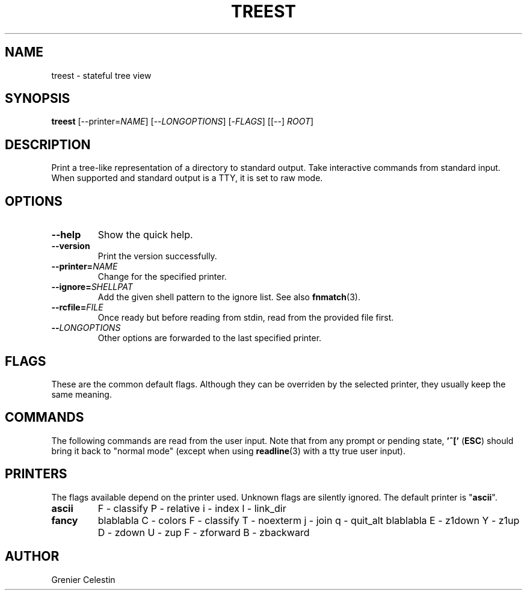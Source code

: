 .TH TREEST 1 treest-TREEST_VERSION

.SH NAME
treest \- stateful tree view

.SH SYNOPSIS
.B treest
[--printer=\fINAME\fR] [--\fILONGOPTIONS\fR] [-\fIFLAGS\fR]
[[--] \fIROOT\fR]

.SH DESCRIPTION
.PP
Print a tree-like representation of a directory to standard
output.  Take interactive commands from standard input.
When supported and standard output is a TTY, it is set to
raw mode.

.SH OPTIONS
.TP
\fB\-\-help
Show the quick help.
.TP
\fB\-\-version
Print the version successfully.
.TP
\fB\-\-printer=\fINAME\fR
Change for the specified printer.
.TP
\fB\-\-ignore=\fISHELLPAT\fR
Add the given shell pattern to the ignore list.  See also
\fBfnmatch\fR(3).
.TP
\fB\-\-rcfile=\fIFILE\fR
Once ready but before reading from stdin, read from the
provided file first.
.TP
\fB\-\-\fILONGOPTIONS\fR
Other options are forwarded to the last specified printer.

.SH FLAGS
.PP
These are the common default flags.  Although they can be
overriden by the selected printer, they usually keep the
same meaning.
.TS
tab (@);
l lx.
A@T{
--almost-all
T}
B@T{
--ignore-backups
T}
I@T{
toggle the filtering by ignored patterns
T}
S@T{
sort by size
T}
X@T{
sort by extension
T}
c@T{
sort by ctime
T}
d@T{
sort directories first
T}
r@T{
reverse sorting order
T}
t@T{
sort by mtime
T}
u@T{
sort by atime
T}
w@T{
toggle watch mode: watches are set on every unfolded
directories (see the \fBinotify(7)\fR)
T}
.TE

.SH COMMANDS
.PP
The following commands are read from the user input.
Note that from any prompt or pending state, \fB'^['\fR
(\fBESC\fR) should bring it back to "normal mode" (except
when using \fBreadline\fR(3) with a tty true user input).
.TS
tab (@);
l lx.
^C@T{
quit
T}
^H@T{
toggle the ignore global flag
T}
^L@T{
refresh the view
T}
^N@T{
go to the next visible node
T}
^P@T{
go to the previous visible node
T}
^R@T{
reload the directory at the cursor
T}
^Z@T{
suspend
T}
!@T{
execute a shell command
T}
"@T{
fill or empty a register, use `?"` to see used registers content
T}
#@T{
(comment) ignore input until the end of line
T}
$@T{
find the next node which name ends with
T}
(@T{
run commands if
T}
)@T{
run commands ifnot
T}
-@T{
toggle a flag
T}
\.@T{
re-run the last command
T}
/@T{
find the next node which name contains
T}
:@T{
execute a printer command
T}
;@T{
refresh the view
T}
\= @T{
fold recursively at the cursor
T}
?@T{
print help for a given command
T}
C@T{
fold at the given path
T}
H@T{
fold at the cursor
T}
L@T{
unfold at the cursor
T}
N@T{
continue search backward
T}
O@T{
unfold at the given path
T}
Q@T{
quit with an exit code (by default indicating failure)
T}
[@T{
go to the parent's first child
T}
\\@T{
run a register as a sequence of commands
T}
]@T{
go to the parent's last child
T}
^@T{
find the next node which name starts with
T}
`@T{
go to the root
T}
c@T{
go to and fold at the given path
T}
h@T{
go to the parent directory
T}
j@T{
go to the next node
T}
k@T{
go to the previous node
T}
l@T{
go to the directory's first child (unfold if needed)
T}
n@T{
continue search forward
T}
o@T{
go to and unfold at the given path
T}
q@T{
quit
T}
{@T{
run commands while
T}
|@T{
pipe content into a shell command
T}
}@T{
run commands whilenot
T}
~@T{
reload at the root (read the whole tree from file system)
T}
.TE

.SH PRINTERS
.PP
The flags available depend on the printer used.  Unknown
flags are silently ignored.  The default printer is
"\fBascii\fR".

.TP
\fBascii\fR
F - classify
P - relative
i - index
l - link_dir

.TP
\fBfancy\fR
blablabla
C - colors
F - classify
T - noexterm
j - join
q - quit_alt
blablabla
E - z1down
Y - z1up
D - zdown
U - zup
F - zforward
B - zbackward

.SH AUTHOR
Grenier Celestin
